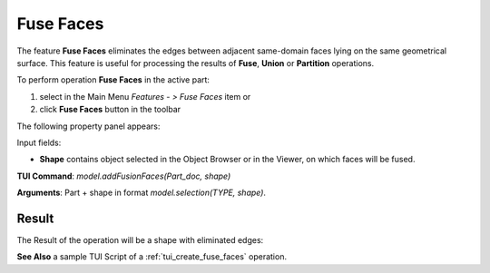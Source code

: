 
Fuse Faces
==========

The feature **Fuse Faces** eliminates the edges between adjacent same-domain faces lying on the same geometrical surface. This feature is useful for processing the results of **Fuse**, **Union** or **Partition** operations.

To perform operation **Fuse Faces** in the active part:

#. select in the Main Menu *Features - > Fuse Faces* item  or
#. click **Fuse Faces** button in the toolbar

.. image:: images/fusion_faces.png 
   :align: center

.. centered::
   **Fuse Faces**  button 

The following property panel appears:

.. image:: images/FuseFaces.png 
  :align: center

.. centered::
  **Fuse Faces**  property panel

Input fields:  

- **Shape** contains object selected in the Object Browser or in the Viewer, on which faces will be fused.

**TUI Command**:  *model.addFusionFaces(Part_doc, shape)*

**Arguments**:   Part +  shape in format *model.selection(TYPE, shape)*.

Result
""""""

The Result of the operation will be a shape with eliminated edges:

.. image:: images/CreatedFuseFaces.png
	   :align: center

.. centered::
   Shape before and after operation **Fuse Faces**

**See Also** a sample TUI Script of a :ref:`tui_create_fuse_faces` operation.
